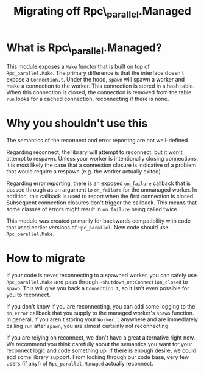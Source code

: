 #+TITLE: Migrating off Rpc\_parallel.Managed

* What is Rpc\_parallel.Managed?

  This module exposes a =Make= functor that is built on top of
  =Rpc_parallel.Make=. The primary difference is that the interface
  doesn't expose a =Connection.t=. Under the hood, =spawn= will spawn
  a worker and make a connection to the worker. This connection is
  stored in a hash table. When this connection is closed, the
  connection is removed from the table. =run= looks for a cached
  connection, reconnecting if there is none.

* Why you shouldn't use this

  The semantics of the reconnect and error reporting are not
  well-defined.

  Regarding reconnect, the library will attempt to reconnect, but it
  won't attempt to respawn. Unless your worker is intentionally
  closing connections, it is most likely the case that a connection
  closure is indicative of a problem that would require a respawn
  (e.g. the worker actually exited).

  Regarding error reporting, there is an exposed =on_failure= callback
  that is passed through as an argument to =on_failure= for the
  unmanaged worker. In addition, this callback is used to report when
  the first connection is closed. Subsequent connection closures don't
  trigger the callback. This means that some classes of errors might
  result in =on_failure= being called twice.

  This module was created primarily for backwards compatibility with
  code that used earlier versions of =Rpc_parallel=. New code should
  use =Rpc_parallel.Make=.

* How to migrate

  If your code is never reconnecting to a spawned worker, you can
  safely use =Rpc_parallel.Make= and pass through
  =~shutdown_on:Connection_closed= to =spawn=. This will give you back
  a =Connection.t=, so it isn't even possible for you to reconnect.

  If you don't know if you are reconnecting, you can add some logging
  to the =on_error= callback that you supply to the managed worker's
  =spawn= function. In general, if you aren't storing your =Worker.t=
  anywhere and are immediately calling =run= after =spawn=, you are
  almost certainly not reconnecting.

  If you are relying on reconnect, we don't have a great alternative
  right now. We recommend you think carefully about the semantics you
  want for your reconnect logic and code something up. If there is
  enough desire, we could add some library support. From looking
  through our code base, very few users (if any!) of
  =Rpc_parallel.Managed= actually reconnect.
